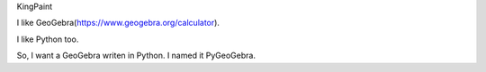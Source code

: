 KingPaint

I like GeoGebra(https://www.geogebra.org/calculator).

I like Python too.

So, I want a GeoGebra writen in Python. I named it PyGeoGebra.

